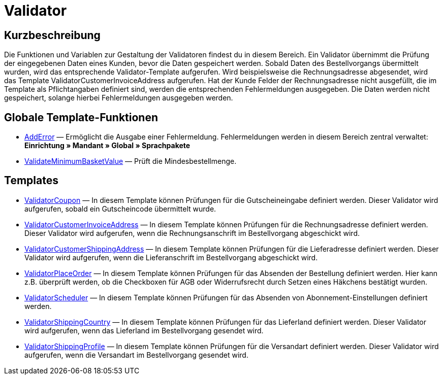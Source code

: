= Validator
:keywords: Validator
:index: false

//  auto generated content Thu, 06 Jul 2017 00:52:12 +0200
== Kurzbeschreibung

Die Funktionen und Variablen zur Gestaltung der Validatoren findest du in diesem Bereich. Ein Validator übernimmt die Prüfung der eingegebenen Daten eines Kunden, bevor die Daten gespeichert werden. Sobald Daten des Bestellvorgangs übermittelt wurden, wird das entsprechende Validator-Template aufgerufen. Wird beispielsweise die Rechnungsadresse abgesendet, wird das Template ValidatorCustomerInvoiceAddress aufgerufen. Hat der Kunde Felder der Rechnungsadresse nicht ausgefüllt, die im Template als Pflichtangaben definiert sind, werden die entsprechenden Fehlermeldungen ausgegeben. Die Daten werden nicht gespeichert, solange hierbei Fehlermeldungen ausgegeben werden.

== Globale Template-Funktionen

* xref:omni-channel:cms-syntax.adoc#webdesign-validator-adderror[AddError] — Ermöglicht die Ausgabe einer Fehlermeldung. Fehlermeldungen werden in diesem Bereich zentral verwaltet: *Einrichtung » Mandant » Global » Sprachpakete*
* xref:omni-channel:cms-syntax.adoc#webdesign-validator-validateminimumbasketvalue[ValidateMinimumBasketValue] — Prüft die Mindesbestellmenge.

== Templates

* xref:omni-channel:cms-syntax.adoc#webdesign-validator-validatorcoupon[ValidatorCoupon] — In diesem Template können Prüfungen für die Gutscheineingabe definiert werden. Dieser Validator wird aufgerufen, sobald ein Gutscheincode übermittelt wurde.
* xref:omni-channel:cms-syntax.adoc#webdesign-validator-validatorcustomerinvoiceaddress[ValidatorCustomerInvoiceAddress] — In diesem Template können Prüfungen für die Rechnungsadresse definiert werden. Dieser Validator wird aufgerufen, wenn die Rechnungsanschrift im Bestellvorgang abgeschickt wird.
* xref:omni-channel:cms-syntax.adoc#webdesign-validator-validatorcustomershippingaddress[ValidatorCustomerShippingAddress] — In diesem Template können Prüfungen für die Lieferadresse definiert werden. Dieser Validator wird aufgerufen, wenn die Lieferanschrift im Bestellvorgang abgeschickt wird.
* xref:omni-channel:cms-syntax.adoc#webdesign-validator-validatorplaceorder[ValidatorPlaceOrder] — In diesem Template können Prüfungen für das Absenden der Bestellung definiert werden. Hier kann z.B. überprüft werden, ob die Checkboxen für AGB oder Widerrufsrecht durch Setzen eines Häkchens bestätigt wurden.
* xref:omni-channel:cms-syntax.adoc#webdesign-validator-validatorscheduler[ValidatorScheduler] — In diesem Template können Prüfungen für das Absenden von Abonnement-Einstellungen definiert werden.
* xref:omni-channel:cms-syntax.adoc#webdesign-validator-validatorshippingcountry[ValidatorShippingCountry] — In diesem Template können Prüfungen für das Lieferland definiert werden. Dieser Validator wird aufgerufen, wenn das Lieferland im Bestellvorgang gesendet wird.
* xref:omni-channel:cms-syntax.adoc#webdesign-validator-validatorshippingprofile[ValidatorShippingProfile] — In diesem Template können Prüfungen für die Versandart definiert werden. Dieser Validator wird aufgerufen, wenn die Versandart im Bestellvorgang gesendet wird.

